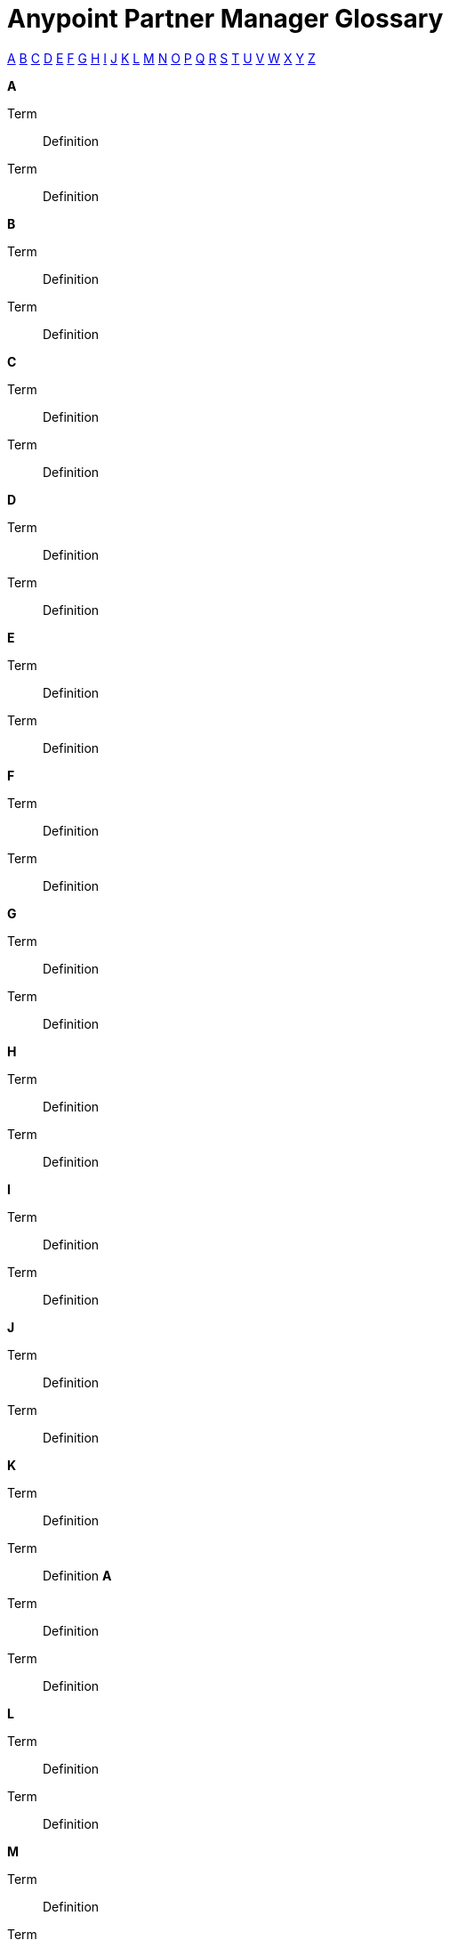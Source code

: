 = Anypoint Partner Manager Glossary

:keywords: Anypoint b2b Anypoint Partner Manager

[glossary]

xref:secta[A] xref:sectb[B] xref:sectc[C] xref:sectd[D] xref:secte[E] xref:sectf[F] xref:sectg[G] xref:secth[H] xref:secti[I] xref:sectj[J] xref:sectk[K] xref:sectl[L] xref:sectm[M] xref:sectn[N] xref:secto[O] xref:sectp[P] xref:sectq[Q] xref:sectr[R] xref:sects[S] xref:sectt[T] xref:sectu[U] xref:sectv[V] xref:sectw[W] xref:sectx[X] xref:secty[Y] xref:sectz[Z]

[[secta]]
*A*

Term:: Definition

Term:: Definition

[[sectb]]
*B*

Term:: Definition

Term:: Definition

[[sectc]]
*C*

Term:: Definition

Term:: Definition

[[sectd]]
*D*

Term:: Definition

Term:: Definition

[[secte]]
*E*

Term:: Definition

Term:: Definition

[[sectf]]
*F*

Term:: Definition

Term:: Definition

[[sectg]]
*G*

Term:: Definition

Term:: Definition

[[secth]]
*H*

Term:: Definition

Term:: Definition
[[secti]]
*I*

Term:: Definition

Term:: Definition

[[sectj]]
*J*

Term:: Definition

Term:: Definition

[[sectk]]
*K*

Term:: Definition

Term:: Definition[[secta]]
*A*

Term:: Definition

Term:: Definition

[[sectl]]
*L*

Term:: Definition

Term:: Definition

[[sectm]]
*M*

Term:: Definition

Term:: Definition

[[sectn]]
*N*

Term:: Definition

Term:: Definition

[[secto]]
*O*

Term:: Definition

Term:: Definition

[[sectp]]
*P*

Term:: Definition

Term:: Definition

[[sectq]]
*Q*

Term:: Definition

Term:: Definition

[[sectr]]
*R*

Term:: Definition

Term:: Definition

[[sects]]
*S*

Term:: Definition

Term:: Definition

[[sectt]]
*T*

Term:: Definition

Term:: Definition

[[sectu]]
*U*

Term:: Definition

Term:: Definition[[sectv]]
*V*

Term:: Definition

Term:: Definition

[[sectw]]
*W*

Term:: Definition

Term:: Definition

[[sectx]]
*X*

Term:: Definition

Term:: Definition

[[secty]]
*Y*

Term:: Definition

Term:: Definition

[[sectz]]
*Z*

Term:: Definition

Term:: Definition
